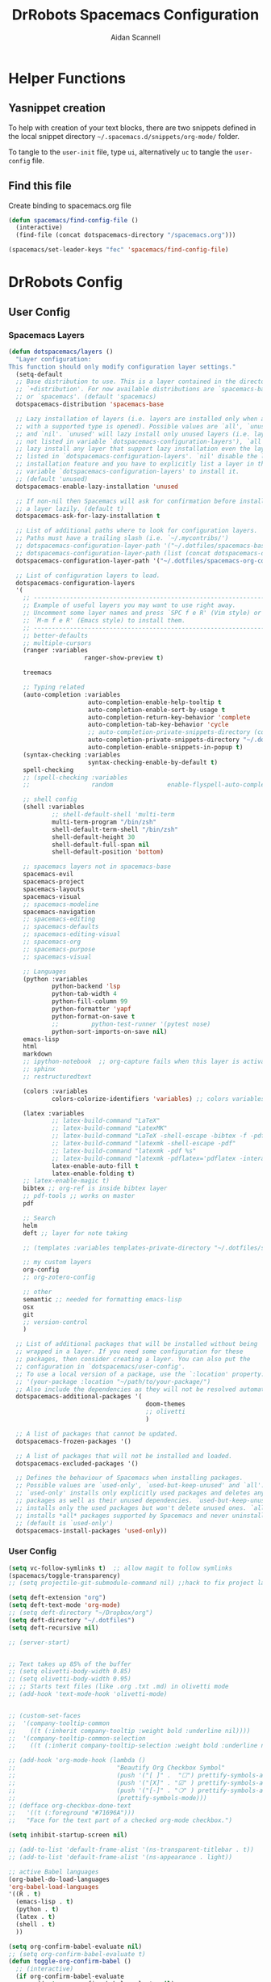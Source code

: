 # -*- org-confirm-babel-evaluate: nil -*-
#+TITLE: DrRobots Spacemacs Configuration
#+AUTHOR: Aidan Scannell
#+EMAIL: aidan.scannell@bristol.ac.uk

#+OPTIONS: auto-id:t
#+OPTIONS: H:4 broken_links:mark email:t ^:{}
#+PROPERTY: header-args: :mkdirp yes
#+STARTUP: content

# #+STARTUP: headlines
# #+STARTUP: nohideblocks
# #+OPTIONS: toc:4 h:4
# #+PROPERTY: header-args:emacs-lisp :comments link


* Helper Functions

** Yasnippet creation

To help with creation of your text blocks, there are two snippets defined in the
local snippet directory =~/.spacemacs.d/snippets/org-mode/= folder.

To tangle to the =user-init= file, type =ui=, alternatively =uc= to tangle the =user-config= file.

** Find this file
   Create binding to spacemacs.org file

#+BEGIN_SRC emacs-lisp :tangle no
  (defun spacemacs/find-config-file ()
    (interactive)
    (find-file (concat dotspacemacs-directory "/spacemacs.org")))

  (spacemacs/set-leader-keys "fec" 'spacemacs/find-config-file)

#+END_SRC


* DrRobots Config
** User Config
*** Spacemacs Layers
  #+BEGIN_SRC emacs-lisp :tangle spacemacs-layers.el
  (defun dotspacemacs/layers ()
    "Layer configuration:
  This function should only modify configuration layer settings."
    (setq-default
    ;; Base distribution to use. This is a layer contained in the directory
    ;; `+distribution'. For now available distributions are `spacemacs-base'
    ;; or `spacemacs'. (default 'spacemacs)
    dotspacemacs-distribution 'spacemacs-base

    ;; Lazy installation of layers (i.e. layers are installed only when a file
    ;; with a supported type is opened). Possible values are `all', `unused'
    ;; and `nil'. `unused' will lazy install only unused layers (i.e. layers
    ;; not listed in variable `dotspacemacs-configuration-layers'), `all' will
    ;; lazy install any layer that support lazy installation even the layers
    ;; listed in `dotspacemacs-configuration-layers'. `nil' disable the lazy
    ;; installation feature and you have to explicitly list a layer in the
    ;; variable `dotspacemacs-configuration-layers' to install it.
    ;; (default 'unused)
    dotspacemacs-enable-lazy-installation 'unused

    ;; If non-nil then Spacemacs will ask for confirmation before installing
    ;; a layer lazily. (default t)
    dotspacemacs-ask-for-lazy-installation t

    ;; List of additional paths where to look for configuration layers.
    ;; Paths must have a trailing slash (i.e. `~/.mycontribs/')
    ;; dotspacemacs-configuration-layer-path '("~/.dotfiles/spacemacs-base-new/layers/")
    ;; dotspacemacs-configuration-layer-path (list (concat dotspacemacs-directory "layers/"))
    dotspacemacs-configuration-layer-path '("~/.dotfiles/spacemacs-org-config/layers/")

    ;; List of configuration layers to load.
    dotspacemacs-configuration-layers
    '(
      ;; ----------------------------------------------------------------
      ;; Example of useful layers you may want to use right away.
      ;; Uncomment some layer names and press `SPC f e R' (Vim style) or
      ;; `M-m f e R' (Emacs style) to install them.
      ;; ----------------------------------------------------------------
      ;; better-defaults
      ;; multiple-cursors
      (ranger :variables
                       ranger-show-preview t)

      treemacs

      ;; Typing related
      (auto-completion :variables
                        auto-completion-enable-help-tooltip t
                        auto-completion-enable-sort-by-usage t
                        auto-completion-return-key-behavior 'complete
                        auto-completion-tab-key-behavior 'cycle
                        ;; auto-completion-private-snippets-directory (concat dotspacemacs-directory "private/snippets")
                        auto-completion-private-snippets-directory "~/.dotfiles/spacemacs-org-config/private/snippets/"
                        auto-completion-enable-snippets-in-popup t)
      (syntax-checking :variables
                        syntax-checking-enable-by-default t)
      spell-checking
      ;; (spell-checking :variables
      ;;                 random               enable-flyspell-auto-completion t) ;; enabling this layer causes spacemacs to sometime freeze

      ;; shell config
      (shell :variables
              ;; shell-default-shell 'multi-term
              multi-term-program "/bin/zsh"
              shell-default-term-shell "/bin/zsh"
              shell-default-height 30
              shell-default-full-span nil
              shell-default-position 'bottom)

      ;; spacemacs layers not in spacemacs-base
      spacemacs-evil
      spacemacs-project
      spacemacs-layouts
      spacemacs-visual
      ;; spacemacs-modeline
      spacemacs-navigation
      ;; spacemacs-editing
      ;; spacemacs-defaults
      ;; spacemacs-editing-visual
      ;; spacemacs-org
      ;; spacemacs-purpose
      ;; spacemacs-visual

      ;; Languages
      (python :variables
              python-backend 'lsp
              python-tab-width 4
              python-fill-column 99
              python-formatter 'yapf
              python-format-on-save t
              ;;         python-test-runner '(pytest nose)
              python-sort-imports-on-save nil)
      emacs-lisp
      html
      markdown
      ;; ipython-notebook  ;; org-capture fails when this layer is activated
      ;; sphinx
      ;; restructuredtext

      (colors :variables
              colors-colorize-identifiers 'variables) ;; colors variables in code

      (latex :variables
              ;; latex-build-command "LaTeX"
              ;; latex-build-command "LatexMK"
              ;; latex-build-command "LaTeX -shell-escape -bibtex -f -pdf %f"
              ;; latex-build-command "latexmk -shell-escape -pdf"
              ;; latex-build-command "latexmk -pdf %s"
              ;; latex-build-command "latexmk -pdflatex='pdflatex -interaction nonstopmode' -pdf -bibtex -f"
              latex-enable-auto-fill t
              latex-enable-folding t)
      ;; latex-enable-magic t)
      bibtex ;; org-ref is inside bibtex layer
      ;; pdf-tools ;; works on master
      pdf

      ;; Search
      helm
      deft ;; layer for note taking

      ;; (templates :variables templates-private-directory "~/.dotfiles/spacemacs-base-new/private/templates")

      ;; my custom layers
      org-config
      ;; org-zotero-config

      ;; other
      semantic ;; needed for formatting emacs-lisp
      osx
      git
      ;; version-control
      )

    ;; List of additional packages that will be installed without being
    ;; wrapped in a layer. If you need some configuration for these
    ;; packages, then consider creating a layer. You can also put the
    ;; configuration in `dotspacemacs/user-config'.
    ;; To use a local version of a package, use the `:location' property:
    ;; '(your-package :location "~/path/to/your-package/")
    ;; Also include the dependencies as they will not be resolved automatically.
    dotspacemacs-additional-packages '(
                                        doom-themes
                                        ;; olivetti
                                        )

    ;; A list of packages that cannot be updated.
    dotspacemacs-frozen-packages '()

    ;; A list of packages that will not be installed and loaded.
    dotspacemacs-excluded-packages '()

    ;; Defines the behaviour of Spacemacs when installing packages.
    ;; Possible values are `used-only', `used-but-keep-unused' and `all'.
    ;; `used-only' installs only explicitly used packages and deletes any unused
    ;; packages as well as their unused dependencies. `used-but-keep-unused'
    ;; installs only the used packages but won't delete unused ones. `all'
    ;; installs *all* packages supported by Spacemacs and never uninstalls them.
    ;; (default is `used-only')
    dotspacemacs-install-packages 'used-only))
    #+END_SRC
*** User Config
  #+BEGIN_SRC emacs-lisp :tangle user-config.el
    (setq vc-follow-symlinks t)  ;; allow magit to follow symlinks
    (spacemacs/toggle-transparency)
    ;; (setq projectile-git-submodule-command nil) ;;hack to fix project layouts

    (setq deft-extension "org")
    (setq deft-text-mode 'org-mode)
    ;; (setq deft-directory "~/Dropbox/org")
    (setq deft-directory "~/.dotfiles")
    (setq deft-recursive nil)

    ;; (server-start)


    ;; Text takes up 85% of the buffer
    ;; (setq olivetti-body-width 0.85)
    ;; (setq olivetti-body-width 0.95)
    ;; ;; Starts text files (like .org .txt .md) in olivetti mode
    ;; (add-hook 'text-mode-hook 'olivetti-mode)


    ;; (custom-set-faces
    ;;  '(company-tooltip-common
    ;;    ((t (:inherit company-tooltip :weight bold :underline nil))))
    ;;  '(company-tooltip-common-selection
    ;;    ((t (:inherit company-tooltip-selection :weight bold :underline nil)))))

    ;; (add-hook 'org-mode-hook (lambda ()
    ;;                            "Beautify Org Checkbox Symbol"
    ;;                            (push '("[ ]" .  "☐") prettify-symbols-alist)
    ;;                            (push '("[X]" . "☑" ) prettify-symbols-alist)
    ;;                            (push '("[-]" . "❍" ) prettify-symbols-alist)
    ;;                            (prettify-symbols-mode)))
    ;; (defface org-checkbox-done-text
    ;;   '((t (:foreground "#71696A")))
    ;;   "Face for the text part of a checked org-mode checkbox.")

    (setq inhibit-startup-screen nil)

    ;; (add-to-list 'default-frame-alist '(ns-transparent-titlebar . t))
    ;; (add-to-list 'default-frame-alist '(ns-appearance . light))

    ;; active Babel languages
    (org-babel-do-load-languages
    'org-babel-load-languages
    '((R . t)
      (emacs-lisp . t)
      (python . t)
      (latex . t)
      (shell . t)
      ))

    (setq org-confirm-babel-evaluate nil)
    ;; (setq org-confirm-babel-evaluate t)
    (defun toggle-org-confirm-babel ()
      ;; (interactive)
      (if org-confirm-babel-evaluate
            ((setq org-confirm-babel-evaluate nil)
            (message "Disabled org confirm babel evaluate..."))
        (setq org-confirm-babel-evaluate 't)
        (message "Enabled org confirm babel evaluate...")))

    (defun build-resume ()
      "This functions builds resume.json and outputs it in html format in websites static dir"
      (interactive)
      (shell-command "hackmyresume build resume_html.json TO ../static/resume.html -t node_modules/jsonresume-theme-stackoverflow")
      )

    ;; ;;;;;;;;;;;;;;;;;;;;;;;;;;;;;;;;;;;;;;;;;;;;;;;;;;;;;;;;;;;;;;;;;;;;;;
    ;; ;; LaTeX bibliography config
    ;; ;;;;;;;;;;;;;;;;;;;;;;;;;;;;;;;;;;;;;;;;;;;;;;;;;;;;;;;;;;;;;;;;;;;;;;
    ;; folder where reftex searches for citations
    (setq reftex-default-bibliography '("~/Dropbox/org/ref/mendeley/library.bib"))
    (setq bibtex-dialect 'biblatex)

    (setq org-ref-bibliography-notes "~/Dropbox/org/ref/notes.org"
          org-ref-default-bibliography '("~/Dropbox/org/ref/mendeley/library.bib") ;; mendeley bibfile
          ;; TODO org-ref-default-bibliography is where org-ref looks for citations (mendeley bibfile) AND
          ;; where it writes bib information to e.g. using org-ref-pdf
          org-ref-pdf-directory "~/Dropbox/org/ref/org-ref-pdfs/") ;; where org-ref saves papers

    ;; enable org-ref to open mendeley pdfs
    (setq org-ref-get-pdf-filename-function 'org-ref-get-mendeley-filename)

    ;; open pdfs using pdf-tools
    (defun my/org-ref-open-pdf-at-point ()
      "Open the pdf for bibtex key under point if it exists."
      (interactive)
      (let* ((results (org-ref-get-bibtex-key-and-file))
            (key (car results))
            (pdf-file (funcall org-ref-get-pdf-filename-function key)))
        (if (file-exists-p pdf-file)
            (find-file pdf-file)
          (message "No PDF found for %s" key))))

    (setq org-ref-open-pdf-function 'my/org-ref-open-pdf-at-point)

    (setq org-latex-pdf-process
          '("pdflatex -interaction nonstopmode -output-directory %o %f"
            "bibtex %b"
            "pdflatex -interaction nonstopmode -output-directory %o %f"
            "pdflatex -interaction nonstopmode -output-directory %o %f"))

    ;; use pdf-tools to open pdf files from tex
    (setq TeX-view-program-selection '((output-pdf "PDF Tools"))
          TeX-source-correlate-start-server t)

    ;; default page width behavior
    (setq-default pdf-view-display-size 'fit-page)
    ;; combined with emacs-mac this gives good odf quality for retina display
    (setq pdf-view-use-scaling t)

    ;; include latex snippets in org mode
    ;; (add-hook 'org-mode-hook #'latex-mode)
    ;; (add-hook 'org-mode-hook #'((yas-activate-extra-mode 'latex-mode)))
    ;; (yas-reload-all)
    ;; (add-hook 'org-mode-hook '((yas-activate-extra-mode 'latex-mode)))

    ;; hack to stop projectile failing with git submodules
    (setq projectile-git-submodule-command nil)
    ;; (setq projectile-project-search-path '("~/Documents/phd-genral" "~/.dotfiles" "~/.dotfiles/spacemacs-base-new"))


    (setq ranger-cleanup-on-disable t)
    (setq ranger-cleanup-eagerly t)
    (setq ranger-show-hidden t)


    (spacemacs/set-leader-keys
      "ob" 'build-resume
      "oc" 'org-capture
      "oh" 'org-hugo-export-subtree
      "oa" 'org-agenda
      "op" 'org-contacts
      "os" 'org-save-all-org-buffers
      "oi" 'helm-org-agenda-files-headings)
  #+END_SRC
*** Spacemacs Init
  #+BEGIN_SRC emacs-lisp :tangle spacemacs-init.el
    ;; This setq-default sexp is an exhaustive list of all the supported
    ;; spacemacs settings.
    (setq-default
    ;; If non-nil then enable support for the portable dumper. You'll need
    ;; to compile Emacs 27 from source following the instructions in file
    ;; EXPERIMENTAL.org at to root of the git repository.
    ;; (default nil)
    dotspacemacs-enable-emacs-pdumper nil

    ;; Name of executable file pointing to emacs 27+. This executable must be
    ;; in your PATH.
    ;; (default "emacs")
    dotspacemacs-emacs-pdumper-executable-file "emacs"

    ;; Name of the Spacemacs dump file. This is the file will be created by the
    ;; portable dumper in the cache directory under dumps sub-directory.
    ;; To load it when starting Emacs add the parameter `--dump-file'
    ;; when invoking Emacs 27.1 executable on the command line, for instance:
    ;;   ./emacs --dump-file=~/.emacs.d/.cache/dumps/spacemacs.pdmp
    ;; (default spacemacs.pdmp)
    dotspacemacs-emacs-dumper-dump-file "spacemacs.pdmp"

    ;; If non-nil ELPA repositories are contacted via HTTPS whenever it's
    ;; possible. Set it to nil if you have no way to use HTTPS in your
    ;; environment, otherwise it is strongly recommended to let it set to t.
    ;; This variable has no effect if Emacs is launched with the parameter
    ;; `--insecure' which forces the value of this variable to nil.
    ;; (default t)
    dotspacemacs-elpa-https t

    ;; Maximum allowed time in seconds to contact an ELPA repository.
    ;; (default 5)
    dotspacemacs-elpa-timeout 5

    ;; Set `gc-cons-threshold' and `gc-cons-percentage' when startup finishes.
    ;; This is an advanced option and should not be changed unless you suspect
    ;; performance issues due to garbage collection operations.
    ;; (default '(100000000 0.1))
    dotspacemacs-gc-cons '(100000000 0.1)

    ;; If non-nil then Spacelpa repository is the primary source to install
    ;; a locked version of packages. If nil then Spacemacs will install the
    ;; latest version of packages from MELPA. (default nil)
    dotspacemacs-use-spacelpa nil

    ;; If non-nil then verify the signature for downloaded Spacelpa archives.
    ;; (default t)
    dotspacemacs-verify-spacelpa-archives t

    ;; If non-nil then spacemacs will check for updates at startup
    ;; when the current branch is not `develop'. Note that checking for
    ;; new versions works via git commands, thus it calls GitHub services
    ;; whenever you start Emacs. (default nil)
    dotspacemacs-check-for-update nil

    ;; If non-nil, a form that evaluates to a package directory. For example, to
    ;; use different package directories for different Emacs versions, set this
    ;; to `emacs-version'. (default 'emacs-version)
    dotspacemacs-elpa-subdirectory 'emacs-version

    ;; One of `vim', `emacs' or `hybrid'.
    ;; `hybrid' is like `vim' except that `insert state' is replaced by the
    ;; `hybrid state' with `emacs' key bindings. The value can also be a list
    ;; with `:variables' keyword (similar to layers). Check the editing styles
    ;; section of the documentation for details on available variables.
    ;; (default 'vim)
    dotspacemacs-editing-style 'vim

    ;; If non-nil show the version string in the Spacemacs buffer. It will
    ;; appear as (spacemacs version)@(emacs version)
    ;; (default t)
    dotspacemacs-startup-buffer-show-version 'nil

    ;; Specify the startup banner. Default value is `official', it displays
    ;; the official spacemacs logo. An integer value is the index of text
    ;; banner, `random' chooses a random text banner in `core/banners'
    ;; directory. A string value must be a path to an image format supported
    ;; by your Emacs build.
    ;; If the value is nil then no banner is displayed. (default 'official)
    dotspacemacs-startup-banner 'random

    ;; List of items to show in startup buffer or an association list of
    ;; the form `(list-type . list-size)`. If nil then it is disabled.
    ;; Possible values for list-type are:
    ;; `recents' `bookmarks' `projects' `agenda' `todos'.
    ;; List sizes may be nil, in which case
    ;; `spacemacs-buffer-startup-lists-length' takes effect.
    dotspacemacs-startup-lists '((recents . 5)
                                  (projects . 7))
    ;; dotspacemacs-startup-lists 'nil

    ;; True if the home buffer should respond to resize events. (default t)
    dotspacemacs-startup-buffer-responsive t

    ;; Default major mode for a new empty buffer. Possible values are mode
    ;; names such as `text-mode'; and `nil' to use Fundamental mode.
    ;; (default `text-mode')
    dotspacemacs-new-empty-buffer-major-mode 'text-mode

    ;; Default major mode of the scratch buffer (default `text-mode')
    dotspacemacs-scratch-mode 'text-mode

    ;; Initial message in the scratch buffer, such as "Welcome to Spacemacs!"
    ;; (default nil)
    dotspacemacs-initial-scratch-message nil

    ;; List of themes, the first of the list is loaded when spacemacs starts.
    ;; Press `SPC T n' to cycle to the next theme in the list (works great
    ;; with 2 themes variants, one dark and one light)
    dotspacemacs-themes '(
                          doom-wilmersdorf
                          doom-spacegrey
                          spacemacs-dark
                          spacemacs-light)

    ;; Set the theme for the Spaceline. Supported themes are `spacemacs',
    ;; `all-the-icons', `custom', `doom', `vim-powerline' and `vanilla'. The
    ;; first three are spaceline themes. `doom' is the doom-emacs mode-line.
    ;; `vanilla' is default Emacs mode-line. `custom' is a user defined themes,
    ;; refer to the DOCUMENTATION.org for more info on how to create your own
    ;; spaceline theme. Value can be a symbol or list with additional properties.
    ;; (default '(spacemacs :separator wave :separator-scale 1.5))
    dotspacemacs-mode-line-theme '(spacemacs :separator wave :separator-scale 1.5)
    ;; dotspacemacs-mode-line-theme '(vim-powerline)

    ;; If non-nil the cursor color matches the state color in GUI Emacs.
    ;; (default t)
    dotspacemacs-colorize-cursor-according-to-state t

    ;; Default font or prioritized list of fonts.
    dotspacemacs-default-font '("Source Code Pro"
                                :size 13
                                :weight normal
                                :width normal)

    ;; The leader key (default "SPC")
    dotspacemacs-leader-key "SPC"

    ;; The key used for Emacs commands `M-x' (after pressing on the leader key).
    ;; (default "SPC")
    dotspacemacs-emacs-command-key "SPC"

    ;; The key used for Vim Ex commands (default ":")
    dotspacemacs-ex-command-key ":"

    ;; The leader key accessible in `emacs state' and `insert state'
    ;; (default "M-m")
    dotspacemacs-emacs-leader-key "M-m"

    ;; Major mode leader key is a shortcut key which is the equivalent of
    ;; pressing `<leader> m`. Set it to `nil` to disable it. (default ",")
    dotspacemacs-major-mode-leader-key ","

    ;; Major mode leader key accessible in `emacs state' and `insert state'.
    ;; (default "C-M-m")
    dotspacemacs-major-mode-emacs-leader-key "C-M-m"

    ;; These variables control whether separate commands are bound in the GUI to
    ;; the key pairs `C-i', `TAB' and `C-m', `RET'.
    ;; Setting it to a non-nil value, allows for separate commands under `C-i'
    ;; and TAB or `C-m' and `RET'.
    ;; In the terminal, these pairs are generally indistinguishable, so this only
    ;; works in the GUI. (default nil)
    dotspacemacs-distinguish-gui-tab nil

    ;; Name of the default layout (default "Default")
    dotspacemacs-default-layout-name "Default"

    ;; If non-nil the default layout name is displayed in the mode-line.
    ;; (default nil)
    dotspacemacs-display-default-layout nil

    ;; If non-nil then the last auto saved layouts are resumed automatically upon
    ;; start. (default nil)
    dotspacemacs-auto-resume-layouts nil

    ;; If non-nil, auto-generate layout name when creating new layouts. Only has
    ;; effect when using the "jump to layout by number" commands. (default nil)
    dotspacemacs-auto-generate-layout-names nil

    ;; Size (in MB) above which spacemacs will prompt to open the large file
    ;; literally to avoid performance issues. Opening a file literally means that
    ;; no major mode or minor modes are active. (default is 1)
    dotspacemacs-large-file-size 1

    ;; Location where to auto-save files. Possible values are `original' to
    ;; auto-save the file in-place, `cache' to auto-save the file to another
    ;; file stored in the cache directory and `nil' to disable auto-saving.
    ;; (default 'cache)
    dotspacemacs-auto-save-file-location 'cache

    ;; Maximum number of rollback slots to keep in the cache. (default 5)
    dotspacemacs-max-rollback-slots 5

    ;; If non-nil, the paste transient-state is enabled. While enabled, after you
    ;; paste something, pressing `C-j' and `C-k' several times cycles through the
    ;; elements in the `kill-ring'. (default nil)
    dotspacemacs-enable-paste-transient-state nil

    ;; Which-key delay in seconds. The which-key buffer is the popup listing
    ;; the commands bound to the current keystroke sequence. (default 0.4)
    dotspacemacs-which-key-delay 0.4

    ;; Which-key frame position. Possible values are `right', `bottom' and
    ;; `right-then-bottom'. right-then-bottom tries to display the frame to the
    ;; right; if there is insufficient space it displays it at the bottom.
    ;; (default 'bottom)
    dotspacemacs-which-key-position 'bottom

    ;; Control where `switch-to-buffer' displays the buffer. If nil,
    ;; `switch-to-buffer' displays the buffer in the current window even if
    ;; another same-purpose window is available. If non-nil, `switch-to-buffer'
    ;; displays the buffer in a same-purpose window even if the buffer can be
    ;; displayed in the current window. (default nil)
    dotspacemacs-switch-to-buffer-prefers-purpose nil

    ;; If non-nil a progress bar is displayed when spacemacs is loading. This
    ;; may increase the boot time on some systems and emacs builds, set it to
    ;; nil to boost the loading time. (default t)
    dotspacemacs-loading-progress-bar nil

    ;; If non-nil the frame is fullscreen when Emacs starts up. (default nil)
    ;; (Emacs 24.4+ only)
    dotspacemacs-fullscreen-at-startup nil

    ;; If non-nil `spacemacs/toggle-fullscreen' will not use native fullscreen.
    ;; Use to disable fullscreen animations in OSX. (default nil)
    dotspacemacs-fullscreen-use-non-native nil

    ;; If non-nil the frame is maximized when Emacs starts up.
    ;; Takes effect only if `dotspacemacs-fullscreen-at-startup' is nil.
    ;; (default nil) (Emacs 24.4+ only)
    dotspacemacs-maximized-at-startup nil

    ;; If non-nil the frame is undecorated when Emacs starts up. Combine this
    ;; variable with `dotspacemacs-maximized-at-startup' in OSX to obtain
    ;; borderless fullscreen. (default nil)
    dotspacemacs-undecorated-at-startup nil

    ;; A value from the range (0..100), in increasing opacity, which describes
    ;; the transparency level of a frame when it's active or selected.
    ;; Transparency can be toggled through `toggle-transparency'. (default 90)
    dotspacemacs-active-transparency 90

    ;; A value from the range (0..100), in increasing opacity, which describes
    ;; the transparency level of a frame when it's inactive or deselected.
    ;; Transparency can be toggled through `toggle-transparency'. (default 90)
    dotspacemacs-inactive-transparency 90

    ;; If non-nil show the titles of transient states. (default t)
    dotspacemacs-show-transient-state-title t

    ;; If non-nil show the color guide hint for transient state keys. (default t)
    dotspacemacs-show-transient-state-color-guide t

    ;; If non-nil unicode symbols are displayed in the mode line.
    ;; If you use Emacs as a daemon and wants unicode characters only in GUI set
    ;; the value to quoted `display-graphic-p'. (default t)
    ;; dotspacemacs-mode-line-unicode-symbols nil
    dotspacemacs-mode-line-unicode-symbols 'display-graphic-p

    ;; If non-nil smooth scrolling (native-scrolling) is enabled. Smooth
    ;; scrolling overrides the default behavior of Emacs which recenters point
    ;; when it reaches the top or bottom of the screen. (default t)
    dotspacemacs-smooth-scrolling t

    ;; Control line numbers activation.
    ;; If set to `t', `relative' or `visual' then line numbers are enabled in all
    ;; `prog-mode' and `text-mode' derivatives. If set to `relative', line
    ;; numbers are relative. If set to `visual', line numbers are also relative,
    ;; but lines are only visual lines are counted. For example, folded lines
    ;; will not be counted and wrapped lines are counted as multiple lines.
    ;; This variable can also be set to a property list for finer control:
    ;; '(:relative nil
    ;;   :visual nil
    ;;   :disabled-for-modes dired-mode
    ;;                       doc-view-mode
    ;;                       markdown-mode
    ;;                       org-mode
    ;;                       pdf-view-mode
    ;;                       text-mode
    ;;   :size-limit-kb 1000)
    ;; When used in a plist, `visual' takes precedence over `relative'.
    ;; (default nil)
    ;;dotspacemacs-line-numbers relative
    dotspacemacs-line-numbers '(:relative t
                                ;; :visual nil
                                ;; :disabled-for-modes pdf-view-mode
                                :disabled-for-modes
                                dired-mode
                                doc-view-mode
                                pdf-view-mode)
                                ;; :size-limit-kb 1000)

    ;; Code folding method. Possible values are `evil' and `origami'.
    ;; (default 'evil)
    dotspacemacs-folding-method 'evil

    ;; If non-nil `smartparens-strict-mode' will be enabled in programming modes.
    ;; (default nil)
    dotspacemacs-smartparens-strict-mode t

    ;; If non-nil pressing the closing parenthesis `)' key in insert mode passes
    ;; over any automatically added closing parenthesis, bracket, quote, etc...
    ;; This can be temporary disabled by pressing `C-q' before `)'. (default nil)
    dotspacemacs-smart-closing-parenthesis nil

    ;; Select a scope to highlight delimiters. Possible values are `any',
    ;; `current', `all' or `nil'. Default is `all' (highlight any scope and
    ;; emphasis the current one). (default 'all)
    dotspacemacs-highlight-delimiters 'all

    ;; If non-nil, start an Emacs server if one is not already running.
    ;; (default nil)
    dotspacemacs-enable-server nil

    ;; Set the emacs server socket location.
    ;; If nil, uses whatever the Emacs default is, otherwise a directory path
    ;; like \"~/.emacs.d/server\". It has no effect if
    ;; `dotspacemacs-enable-server' is nil.
    ;; (default nil)
    dotspacemacs-server-socket-dir nil
    ;; dotspacemacs-server-socket-dir "~/.emacs.d/server"

    ;; If non-nil, advise quit functions to keep server open when quitting.
    ;; (default nil)
    dotspacemacs-persistent-server nil

    ;; List of search tool executable names. Spacemacs uses the first installed
    ;; tool of the list. Supported tools are `rg', `ag', `pt', `ack' and `grep'.
    ;; (default '("rg" "ag" "pt" "ack" "grep"))
    dotspacemacs-search-tools '("rg" "ag" "pt" "ack" "grep")

    ;; Format specification for setting the frame title.
    ;; %a - the `abbreviated-file-name', or `buffer-name'
    ;; %t - `projectile-project-name'
    ;; %I - `invocation-name'
    ;; %S - `system-name'
    ;; %U - contents of $USER
    ;; %b - buffer name
    ;; %f - visited file name
    ;; %F - frame name
    ;; %s - process status
    ;; %p - percent of buffer above top of window, or Top, Bot or All
    ;; %P - percent of buffer above bottom of window, perhaps plus Top, or Bot or All
    ;; %m - mode name
    ;; %n - Narrow if appropriate
    ;; %z - mnemonics of buffer, terminal, and keyboard coding systems
    ;; %Z - like %z, but including the end-of-line format
    ;; (default "%I@%S")
    ;; dotspacemacs-frame-title-format "%I@%S"
    dotspacemacs-frame-title-format "%t@%b"

    ;; Format specification for setting the icon title format
    ;; (default nil - same as frame-title-format)
    dotspacemacs-icon-title-format nil

    ;; Delete whitespace while saving buffer. Possible values are `all'
    ;; to aggressively delete empty line and long sequences of whitespace,
    ;; `trailing' to delete only the whitespace at end of lines, `changed' to
    ;; delete only whitespace for changed lines or `nil' to disable cleanup.
    ;; (default nil)
    dotspacemacs-whitespace-cleanup 'trailing

    ;; Either nil or a number of seconds. If non-nil zone out after the specified
    ;; number of seconds. (default nil)
    dotspacemacs-zone-out-when-idle nil

    ;; Run `spacemacs/prettify-org-buffer' when
    ;; visiting README.org files of Spacemacs.
    ;; (default nil)
    dotspacemacs-pretty-docs t)
    ;; dotspacemacs-pretty-docs nil))
  #+END_SRC
*** User Init
  #+BEGIN_SRC emacs-lisp :tangle user-init.el

  #+END_SRC

